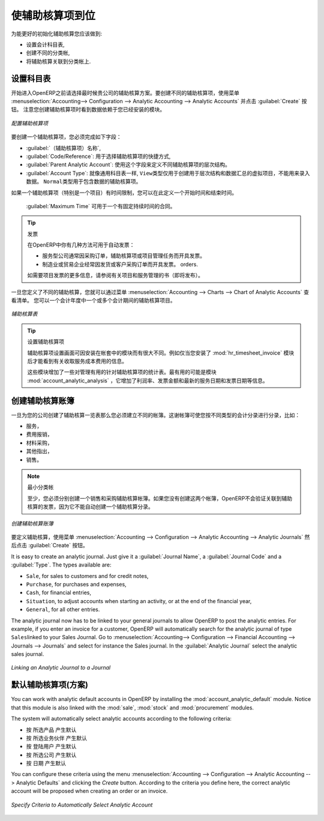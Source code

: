 .. i18n: .. index::
.. i18n:    single: analytic; accounts
..

.. index::
   single: analytic; accounts

.. i18n: Putting Analytic Accounts in Place
.. i18n: ==================================
..

使辅助核算项到位
==================================

.. i18n: For the initial setup of good analytic accounts you should:
..

为能更好的初始化辅助核算您应该做到:

.. i18n: * set up the chart of accounts,
.. i18n: 
.. i18n: * create the different journals,
.. i18n: 
.. i18n: * link the analytic journals to your accounting journals.
..

* 设置会计科目表,

* 创建不同的分类帐,

* 将辅助核算关联到分类帐上.

.. i18n: Setting up the Chart of Accounts
.. i18n: --------------------------------
..

设置科目表
--------------------------------

.. i18n: Start by choosing the most suitable analytic representation for your company before entering it into OpenERP. To create the different analytic accounts, use the menu :menuselection:`Accounting--> Configuration --> Analytic Accounting --> Analytic Accounts` and click the :guilabel:`Create` button.
.. i18n: Note that the data you see when creating an analytic account will depend upon the business applications installed.
..

开始进入OpenERP之前请选择最时候贵公司的辅助核算方案。要创建不同的辅助核算项，使用菜单 :menuselection:`Accounting--> Configuration --> Analytic Accounting --> Analytic Accounts` 并点击 :guilabel:`Create` 按钮。
注意您创建辅助核算项时看到数据依赖于您已经安装的模块。

.. i18n: .. figure::  images/account_analytic_form.png
.. i18n:    :scale: 75
.. i18n:    :align: center
.. i18n: 
.. i18n:    *Setting up an Analytic Account*
..

.. figure::  images/account_analytic_form.png
   :scale: 75
   :align: center

   *配置辅助核算项*

.. i18n: To create an analytic account, you have to complete the main fields:
..

要创建一个辅助核算项，您必须完成如下字段：

.. i18n: * the :guilabel:`Account Name`,
.. i18n: 
.. i18n: * the :guilabel:`Code/Reference`: used as a shortcut for selecting the account,
.. i18n: 
.. i18n: * the :guilabel:`Parent Analytic Account`: use this field to define the hierarchy between the accounts.
.. i18n: 
.. i18n: * the :guilabel:`Account Type`: just like general accounts, the \ ``View``\ type is used for virtual accounts which are used only to create a hierarchical structure and for subtotals, and not to store accounting entries. The \ ``Normal``\ type will be used for analytic accounts containing entries.
..

*  :guilabel:`（辅助核算项）名称`,

*  :guilabel:`Code/Reference`: 用于选择辅助核算项的快捷方式,

*  :guilabel:`Parent Analytic Account`: 使用这个字段来定义不同辅助核算项的层次结构。

*  :guilabel:`Account Type`: 就像通用科目表一样,  \ ``View``\ 类型仅用于创建用于层次结构和数据汇总的虚拟项目，不能用来录入数据。  \ ``Normal``\ 类型用于包含数据的辅助核算项。

.. i18n: If an analytic account (e.g. a project) is for a limited time, you can define a start and end date here.
..

如果一个辅助核算项（特别是一个项目）有时间限制，您可以在此定义一个开始时间和结束时间。

.. i18n: The :guilabel:`Maximum Time` can be used for contracts with a fixed limit of hours to use.
..

 :guilabel:`Maximum Time` 可用于一个有固定持续时间的合同。

.. i18n: .. index::
.. i18n:    single: invoicing
..

.. index::
   single: invoicing

.. i18n: .. tip:: Invoicing
.. i18n: 
.. i18n:         You have several methods available to you in OpenERP for automated invoicing:
.. i18n: 
.. i18n:         * Service companies usually use invoicing from purchase orders, analytic accounts or
.. i18n:           project management tasks.
.. i18n: 
.. i18n:         * Manufacturing and trading companies more often use invoicing from deliveries or customer purchase
.. i18n:           orders.
.. i18n: 
.. i18n:         For more information about invoicing from projects, we refer to the book (soon to be released) about Project and Services Management.
..

.. tip:: 发票

        在OpenERP中你有几种方法可用于自动发票：

        * 服务型公司通常因采购订单，辅助核算项或项目管理任务而开具发票。

        * 制造业或贸易企业经常因发货或客户采购订单而开具发票。
          orders.

        如需要项目发票的更多信息，请参阅有关项目和服务管理的书（即将发布）。

.. i18n: Once you have defined the different analytic accounts, you can view your chart through the menu :menuselection:`Accounting --> Charts --> Chart of Analytic Accounts`. You can display analytic accounts for one or more periods or for an entire financial year.
..

一旦您定义了不同的辅助核算，您就可以通过菜单 :menuselection:`Accounting --> Charts --> Chart of Analytic Accounts` 查看清单。 您可以一个会计年度中一个或多个会计期间的辅助核算项目。

.. i18n: .. figure::  images/account_analytic_chart.png
.. i18n:    :scale: 85
.. i18n:    :align: center
.. i18n: 
.. i18n:    *Analytic Chart of Accounts*
..

.. figure::  images/account_analytic_chart.png
   :scale: 85
   :align: center

   *辅助核算表*

.. i18n: .. index::
.. i18n:    single: module; hr_timesheet_invoice
.. i18n:    single: module; account_analytic_analysis
..

.. index::
   single: module; hr_timesheet_invoice
   single: module; account_analytic_analysis

.. i18n: .. tip:: Setting up an Analytic Account
.. i18n: 
.. i18n:         The setup screen for an analytic account can vary according to the modules installed in your database.
.. i18n:         For example, you will see information about recharging services only if you have the module :mod:`hr_timesheet_invoice` installed.
.. i18n: 
.. i18n:         Some of these modules add helpful management statistics to the analytic account. The most useful is probably the module :mod:`account_analytic_analysis`, which adds such information as indicators about your margins, invoicing amounts, and latest service dates and invoice dates.
..

.. tip:: 设置辅助核算项

        辅助核算项设置画面可因安装在帐套中的模块而有很大不同。例如仅当您安装了 :mod:`hr_timesheet_invoice` 模块后才能看到有关收取服务成本费用的信息。

        这些模块增加了一些对管理有用的针对辅助核算项的统计表。最有用的可能是模块 :mod:`account_analytic_analysis` ，它增加了利润率、发票金额和最新的服务日期和发票日期等信息。

.. i18n: Creating Journals
.. i18n: -----------------
..

创建辅助核算账簿
-----------------

.. i18n: Once the analytic chart has been created for your company, you have to create the different journals.
.. i18n: These journals enable you to categorise the different accounting entries by their type, such as:
..

一旦为您的公司创建了辅助核算一览表那么您必须建立不同的帐簿。这谢帐簿可使您按不同类型的会计分录进行分录，比如：

.. i18n: * services,
.. i18n: 
.. i18n: * expense reimbursements,
.. i18n: 
.. i18n: * purchases of materials,
.. i18n: 
.. i18n: * miscellaneous expenditure,
.. i18n: 
.. i18n: * sales.
..

* 服务，

* 费用报销，

* 材料采购，

* 其他指出，

* 销售。

.. i18n: .. index::
.. i18n:    single: journal; minimal journals
..

.. index::
   single: journal; minimal journals

.. i18n: .. note::  Minimal Journals
.. i18n: 
.. i18n:         At a minimum, you have to create one analytic journal for Sales and one for Purchases.
.. i18n:         If you do not create these two, OpenERP will not validate invoices linked to an analytic account,
.. i18n:         because it would not be able to create an analytic accounting entry automatically.
..

.. note::  最小分类帐

        至少，您必须分别创建一个销售和采购辅助核算帐簿。如果您没有创建这两个帐簿，OpenERP不会验证关联到辅助核算的发票，因为它不能自动创建一个辅助核算分录。
        
.. i18n: .. figure::  images/account_analytic_journal.png
.. i18n:    :scale: 85
.. i18n:    :align: center
.. i18n: 
.. i18n:    *Creating an Analytic Journal*
..

.. figure::  images/account_analytic_journal.png
   :scale: 85
   :align: center

   *创建辅助核算账簿*

.. i18n: To define your analytic journals, use the menu :menuselection:`Accounting --> Configuration --> Analytic Accounting --> Analytic Journals` then click the :guilabel:`Create` button.
..

要定义辅助核算，使用菜单 :menuselection:`Accounting --> Configuration --> Analytic Accounting --> Analytic Journals` 然后点击 :guilabel:`Create` 按钮。

.. i18n: It is easy to create an analytic journal. Just give it a :guilabel:`Journal Name`, a :guilabel:`Journal Code` and a :guilabel:`Type`. The
.. i18n: types available are:
..

It is easy to create an analytic journal. Just give it a :guilabel:`Journal Name`, a :guilabel:`Journal Code` and a :guilabel:`Type`. The
types available are:

.. i18n: * \ ``Sale``\, for sales to customers and for credit notes,
.. i18n: 
.. i18n: * \ ``Purchase``\, for purchases and expenses,
.. i18n: 
.. i18n: * \ ``Cash``\, for financial entries,
.. i18n: 
.. i18n: * \ ``Situation``\, to adjust accounts when starting an activity, or at the end of the financial year,
.. i18n: 
.. i18n: * \ ``General``\, for all other entries.
..

* \ ``Sale``\, for sales to customers and for credit notes,

* \ ``Purchase``\, for purchases and expenses,

* \ ``Cash``\, for financial entries,

* \ ``Situation``\, to adjust accounts when starting an activity, or at the end of the financial year,

* \ ``General``\, for all other entries.

.. i18n: The analytic journal now has to be linked to your general journals to allow OpenERP to post the analytic entries. For example, if you enter an invoice for a customer, OpenERP will automatically search for the analytic journal of type \ ``Sales``\ linked to your Sales Journal.
.. i18n: Go to :menuselection:`Accounting--> Configuration --> Financial Accounting --> Journals --> Journals` and select for instance the Sales journal. In the :guilabel:`Analytic Journal` select the analytic sales journal.
..

The analytic journal now has to be linked to your general journals to allow OpenERP to post the analytic entries. For example, if you enter an invoice for a customer, OpenERP will automatically search for the analytic journal of type \ ``Sales``\ linked to your Sales Journal.
Go to :menuselection:`Accounting--> Configuration --> Financial Accounting --> Journals --> Journals` and select for instance the Sales journal. In the :guilabel:`Analytic Journal` select the analytic sales journal.

.. i18n: .. figure::  images/account_general_journal.png
.. i18n:    :scale: 85
.. i18n:    :align: center
.. i18n: 
.. i18n:    *Linking an Analytic Journal to a Journal*
..

.. figure::  images/account_general_journal.png
   :scale: 85
   :align: center

   *Linking an Analytic Journal to a Journal*

.. i18n: Working with Analytic Defaults
.. i18n: ------------------------------
..

默认辅助核算项(方案)
------------------------------

.. i18n: You can work with analytic default accounts in OpenERP by installing the :mod:`account_analytic_default` module. Notice that this module is also linked with the :mod:`sale`, :mod:`stock` and :mod:`procurement` modules.
..

You can work with analytic default accounts in OpenERP by installing the :mod:`account_analytic_default` module. Notice that this module is also linked with the :mod:`sale`, :mod:`stock` and :mod:`procurement` modules.

.. i18n: The system will automatically select analytic accounts according to the following criteria:
..

The system will automatically select analytic accounts according to the following criteria:

.. i18n: * Product
.. i18n: * Partner
.. i18n: * User
.. i18n: * Company
.. i18n: * Date
..

* 按 所选产品 产生默认
* 按 所选业务伙伴 产生默认
* 按 登陆用户 产生默认
* 按 所选公司 产生默认
* 按 日期 产生默认

.. i18n: You can configure these criteria using the menu :menuselection:`Accounting --> Configuration --> Analytic Accounting --> Analytic Defaults` and clicking the `Create` button.
.. i18n: According to the criteria you define here, the correct analytic account will be proposed when creating an order or an invoice.
..

You can configure these criteria using the menu :menuselection:`Accounting --> Configuration --> Analytic Accounting --> Analytic Defaults` and clicking the `Create` button.
According to the criteria you define here, the correct analytic account will be proposed when creating an order or an invoice.

.. i18n: .. figure::  images/account_analytic_default.png
.. i18n:    :scale: 85
.. i18n:    :align: center
.. i18n: 
.. i18n:    *Specify Criteria to Automatically Select Analytic Account*
..

.. figure::  images/account_analytic_default.png
   :scale: 85
   :align: center

   *Specify Criteria to Automatically Select Analytic Account*

.. i18n: .. Copyright © Open Object Press. All rights reserved.
..

.. Copyright © Open Object Press. All rights reserved.

.. i18n: .. You may take electronic copy of this publication and distribute it if you don't
.. i18n: .. change the content. You can also print a copy to be read by yourself only.
..

.. You may take electronic copy of this publication and distribute it if you don't
.. change the content. You can also print a copy to be read by yourself only.

.. i18n: .. We have contracts with different publishers in different countries to sell and
.. i18n: .. distribute paper or electronic based versions of this book (translated or not)
.. i18n: .. in bookstores. This helps to distribute and promote the OpenERP product. It
.. i18n: .. also helps us to create incentives to pay contributors and authors using author
.. i18n: .. rights of these sales.
..

.. We have contracts with different publishers in different countries to sell and
.. distribute paper or electronic based versions of this book (translated or not)
.. in bookstores. This helps to distribute and promote the OpenERP product. It
.. also helps us to create incentives to pay contributors and authors using author
.. rights of these sales.

.. i18n: .. Due to this, grants to translate, modify or sell this book are strictly
.. i18n: .. forbidden, unless Tiny SPRL (representing Open Object Press) gives you a
.. i18n: .. written authorisation for this.
..

.. Due to this, grants to translate, modify or sell this book are strictly
.. forbidden, unless Tiny SPRL (representing Open Object Press) gives you a
.. written authorisation for this.

.. i18n: .. Many of the designations used by manufacturers and suppliers to distinguish their
.. i18n: .. products are claimed as trademarks. Where those designations appear in this book,
.. i18n: .. and Open Object Press was aware of a trademark claim, the designations have been
.. i18n: .. printed in initial capitals.
..

.. Many of the designations used by manufacturers and suppliers to distinguish their
.. products are claimed as trademarks. Where those designations appear in this book,
.. and Open Object Press was aware of a trademark claim, the designations have been
.. printed in initial capitals.

.. i18n: .. While every precaution has been taken in the preparation of this book, the publisher
.. i18n: .. and the authors assume no responsibility for errors or omissions, or for damages
.. i18n: .. resulting from the use of the information contained herein.
..

.. While every precaution has been taken in the preparation of this book, the publisher
.. and the authors assume no responsibility for errors or omissions, or for damages
.. resulting from the use of the information contained herein.

.. i18n: .. Published by Open Object Press, Grand Rosière, Belgium
..

.. Published by Open Object Press, Grand Rosière, Belgium
